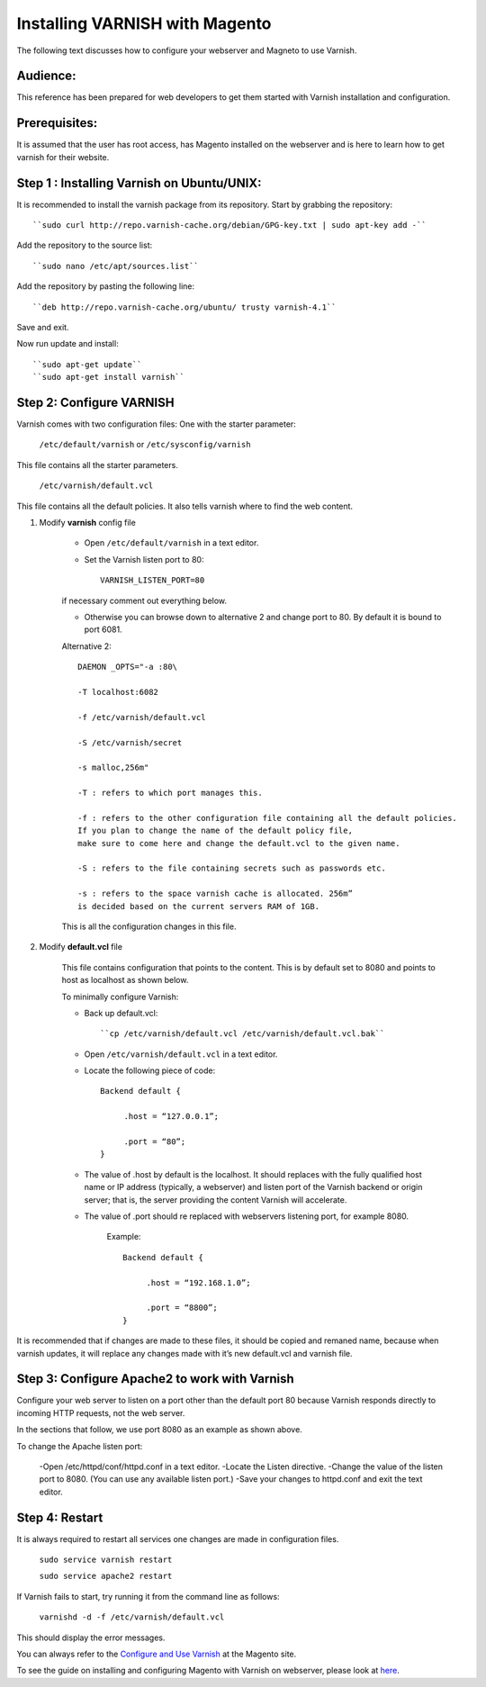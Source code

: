 .. _install_varnish:

Installing VARNISH with Magento
===============================

The following text discusses how to configure your webserver and Magneto to use Varnish.


Audience:
----------

This reference has been prepared for web developers to get them started with 
Varnish installation and configuration.


Prerequisites:
---------------

It is assumed that the user has root access, has Magento installed on the 
webserver and is here to learn how to get varnish for their website.


Step 1 : Installing Varnish on Ubuntu/UNIX:
-------------------------------------------

It is recommended to install the varnish package from its repository.
Start by grabbing the repository::

	``sudo curl http://repo.varnish-cache.org/debian/GPG-key.txt | sudo apt-key add -``


Add the repository to the source list::

	``sudo nano /etc/apt/sources.list``


Add the repository by pasting the following line::

	``deb http://repo.varnish-cache.org/ubuntu/ trusty varnish-4.1``

Save and exit.


Now run update and install::

	``sudo apt-get update``
	``sudo apt-get install varnish``


Step 2: Configure VARNISH
--------------------------

Varnish comes with two configuration files:
One with the starter parameter:

	``/etc/default/varnish`` or ``/etc/sysconfig/varnish``

This file contains all the starter parameters.

	``/etc/varnish/default.vcl``

This file contains all the default policies. 
It also tells varnish where to find the web content.


1. Modify **varnish** config file

	- Open ``/etc/default/varnish`` in a text editor.
	- Set the Varnish listen port to 80::

		VARNISH_LISTEN_PORT=80
	
	if necessary comment out everything below.

	- Otherwise you can browse down to alternative 2 and change port to 80. By default it is bound to port 6081.

	Alternative 2::

		DAEMON _OPTS="-a :80\

		-T localhost:6082
		 	
		-f /etc/varnish/default.vcl
		
		-S /etc/varnish/secret

		-s malloc,256m"

		-T : refers to which port manages this.

		-f : refers to the other configuration file containing all the default policies. 
		If you plan to change the name of the default policy file,
		make sure to come here and change the default.vcl to the given name.

		-S : refers to the file containing secrets such as passwords etc.

		-s : refers to the space varnish cache is allocated. 256m” 
		is decided based on the current servers RAM of 1GB.

	This is all the configuration changes in this file. 

2. Modify **default.vcl** file

	This file contains configuration that points to the content. This is by default set to 8080 
	and points to host as localhost as shown below.


	To minimally configure Varnish:

	- Back up default.vcl::

		``cp /etc/varnish/default.vcl /etc/varnish/default.vcl.bak``

	- Open ``/etc/varnish/default.vcl`` in a text editor.

	
	- Locate the following piece of code::

		Backend default {

		     .host = “127.0.0.1”;

		     .port = “80”;
		}


	- The value of .host by default is the localhost. It should replaces with the fully qualified host name or IP address (typically, a webserver) and listen port of the Varnish backend or origin server; that is, the server providing the content Varnish will accelerate.
	
	- The value of .port should re replaced with webservers listening port, for example 8080.
	
		Example::

			Backend default {

			     .host = “192.168.1.0”;

			     .port = “8800”;
			}

It is recommended that if changes are made to these files, it should be copied and remaned name, 
because when varnish updates, it will replace any changes made with it’s new default.vcl and varnish file.



Step 3: Configure Apache2 to work with Varnish
-----------------------------------------------

Configure your web server to listen on a port other than the default port 80 because 
Varnish responds directly to incoming HTTP requests, not the web server.

In the sections that follow, we use port 8080 as an example as shown above.

To change the Apache listen port:

	-Open /etc/httpd/conf/httpd.conf in a text editor.
	-Locate the Listen directive.
	-Change the value of the listen port to 8080. (You can use any available listen port.)
	-Save your changes to httpd.conf and exit the text editor.



Step 4: Restart 
-------------------
It is always required to restart all services one changes are made in configuration files.

	``sudo service varnish restart``

	``sudo service apache2 restart``


If Varnish fails to start, try running it from the command line as follows:

	``varnishd -d -f /etc/varnish/default.vcl``

This should display the error messages.

You can always refer to the `Configure and Use Varnish <http://devdocs.magento.com/guides/v2.0/config-guide/varnish/config-varnish.html>`_ at the Magento site.

To see the guide on installing and configuring Magento with Varnish on webserver, please look at `here <http://devdocs.magento.com/guides/v2.0/config-guide/varnish/config-varnish-configure.html>`_.

